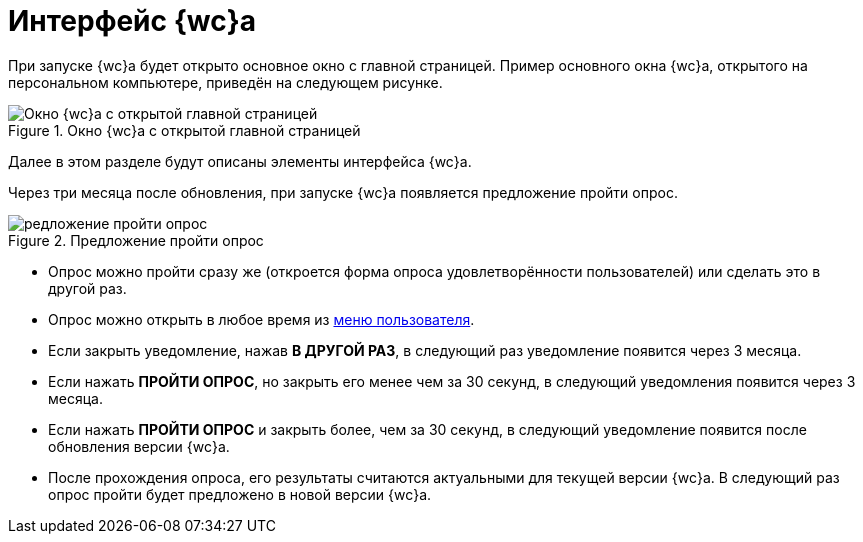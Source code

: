 = Интерфейс {wc}а

При запуске {wc}а будет открыто основное окно с главной страницей. Пример основного окна {wc}а, открытого на персональном компьютере, приведён на следующем рисунке.

.Окно {wc}а с открытой главной страницей
image::interface.png[Окно {wc}а с открытой главной страницей]

Далее в этом разделе будут описаны элементы интерфейса {wc}а.

[#poll]
Через три месяца после обновления, при запуске {wc}а появляется предложение пройти опрос.

.Предложение пройти опрос
image::poll.png[редложение пройти опрос]

* Опрос можно пройти сразу же (откроется форма опроса удовлетворённости пользователей) или сделать это в другой раз.
* Опрос можно открыть в любое время из xref:interface-user-menu.adoc[меню пользователя].
* Если закрыть уведомление, нажав *В ДРУГОЙ РАЗ*, в следующий раз уведомление появится через 3 месяца.
* Если нажать *ПРОЙТИ ОПРОС*, но закрыть его менее чем за 30 секунд, в следующий уведомления появится через 3 месяца.
* Если нажать *ПРОЙТИ ОПРОС* и закрыть более, чем за 30 секунд, в следующий уведомление появится после обновления версии {wc}а.
* После прохождения опроса, его результаты считаются актуальными для текущей версии {wc}а. В следующий раз опрос пройти будет предложено в новой версии {wc}а.
